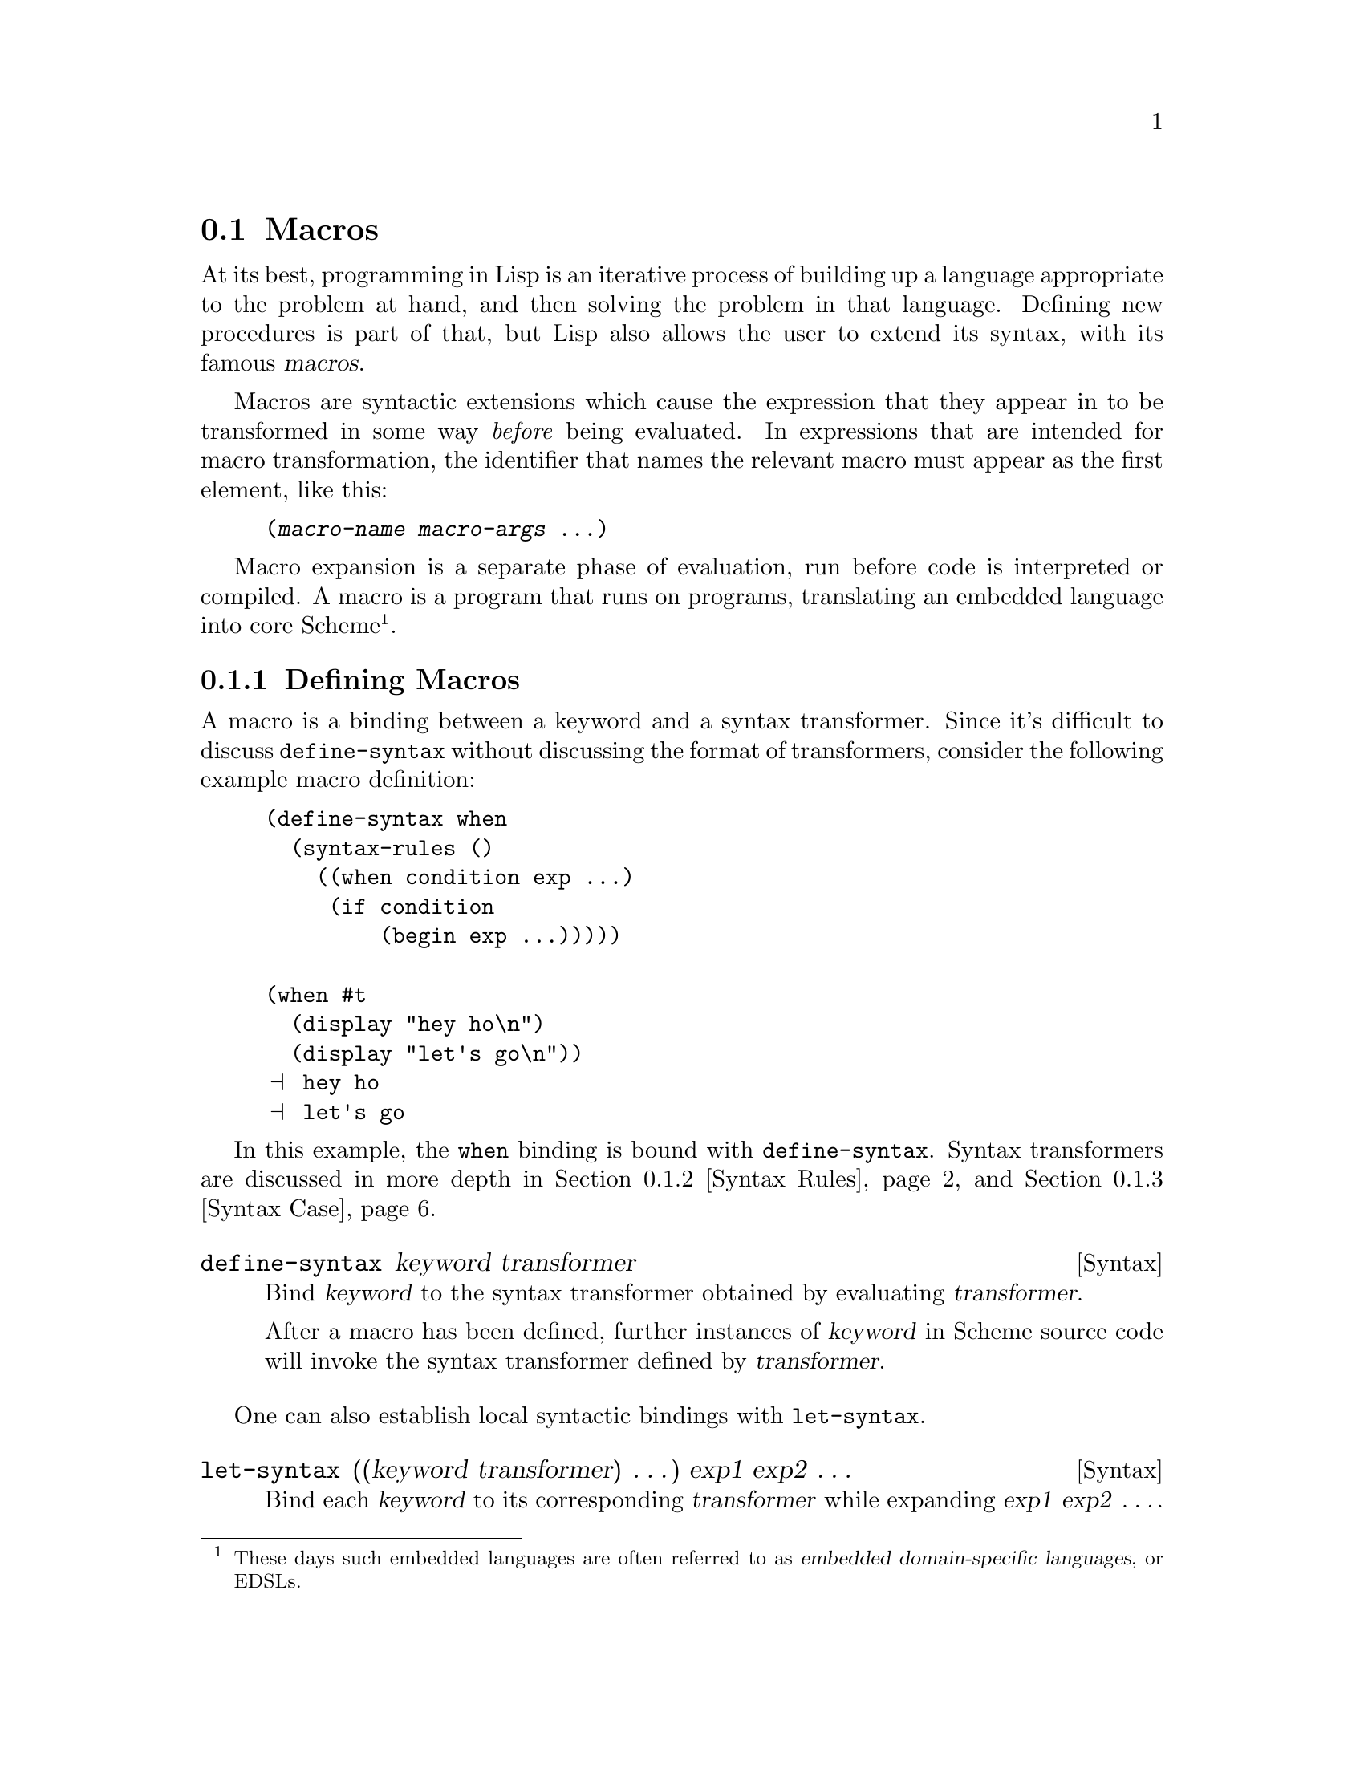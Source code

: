 @c -*-texinfo-*-
@c This is part of the GNU Guile Reference Manual.
@c Copyright (C)  1996, 1997, 2000, 2001, 2002, 2003, 2004, 2009, 2010, 2011, 2012, 2013
@c   Free Software Foundation, Inc.
@c See the file guile.texi for copying conditions.

@node Macros
@section Macros

At its best, programming in Lisp is an iterative process of building up a
language appropriate to the problem at hand, and then solving the problem in
that language. Defining new procedures is part of that, but Lisp also allows
the user to extend its syntax, with its famous @dfn{macros}.

@cindex macros
@cindex transformation
Macros are syntactic extensions which cause the expression that they appear in
to be transformed in some way @emph{before} being evaluated. In expressions that
are intended for macro transformation, the identifier that names the relevant
macro must appear as the first element, like this:

@lisp
(@var{macro-name} @var{macro-args} @dots{})
@end lisp

@cindex macro expansion
@cindex domain-specific language
@cindex embedded domain-specific language
@cindex DSL
@cindex EDSL
Macro expansion is a separate phase of evaluation, run before code is
interpreted or compiled. A macro is a program that runs on programs, translating
an embedded language into core Scheme@footnote{These days such embedded
languages are often referred to as @dfn{embedded domain-specific
languages}, or EDSLs.}.

@menu
* Defining Macros::             Binding macros, globally and locally.
* Syntax Rules::                Pattern-driven macros.
* Syntax Case::                 Procedural, hygienic macros.
* Syntax Transformer Helpers::  Helpers for use in procedural macros.
* Defmacros::                   Lisp-style macros.
* Identifier Macros::           Identifier macros.
* Syntax Parameters::           Syntax Parameters.
* Eval When::                   Affecting the expand-time environment.
* Internal Macros::             Macros as first-class values.
@end menu

@node Defining Macros
@subsection Defining Macros

A macro is a binding between a keyword and a syntax transformer. Since it's
difficult to discuss @code{define-syntax} without discussing the format of
transformers, consider the following example macro definition:

@example
(define-syntax when
  (syntax-rules ()
    ((when condition exp ...)
     (if condition
         (begin exp ...)))))

(when #t
  (display "hey ho\n") 
  (display "let's go\n"))
@print{} hey ho
@print{} let's go
@end example

In this example, the @code{when} binding is bound with @code{define-syntax}.
Syntax transformers are discussed in more depth in @ref{Syntax Rules} and
@ref{Syntax Case}.

@deffn {Syntax} define-syntax keyword transformer
Bind @var{keyword} to the syntax transformer obtained by evaluating
@var{transformer}.

After a macro has been defined, further instances of @var{keyword} in Scheme
source code will invoke the syntax transformer defined by @var{transformer}.
@end deffn

One can also establish local syntactic bindings with @code{let-syntax}.

@deffn {Syntax} let-syntax ((keyword transformer) @dots{}) exp1 exp2 @dots{}
Bind each @var{keyword} to its corresponding @var{transformer} while
expanding @var{exp1} @var{exp2} @enddots{}.

A @code{let-syntax} binding only exists at expansion-time. 

@example
(let-syntax ((unless
              (syntax-rules ()
                ((unless condition exp ...)
                 (if (not condition)
                     (begin exp ...))))))
  (unless #t
    (primitive-exit 1))
  "rock rock rock")
@result{} "rock rock rock"
@end example
@end deffn

A @code{define-syntax} form is valid anywhere a definition may appear: at the
top-level, or locally. Just as a local @code{define} expands out to an instance
of @code{letrec}, a local @code{define-syntax} expands out to
@code{letrec-syntax}.

@deffn {Syntax} letrec-syntax ((keyword transformer) @dots{}) exp1 exp2 @dots{}
Bind each @var{keyword} to its corresponding @var{transformer} while
expanding @var{exp1} @var{exp2} @enddots{}.

In the spirit of @code{letrec} versus @code{let}, an expansion produced by
@var{transformer} may reference a @var{keyword} bound by the
same @var{letrec-syntax}.

@example
(letrec-syntax ((my-or
                 (syntax-rules ()
                   ((my-or)
                    #t)
                   ((my-or exp)
                    exp)
                   ((my-or exp rest ...)
                    (let ((t exp))
                      (if exp
                          exp
                          (my-or rest ...)))))))
  (my-or #f "rockaway beach"))
@result{} "rockaway beach"
@end example
@end deffn

@node Syntax Rules
@subsection Syntax-rules Macros

@code{syntax-rules} macros are simple, pattern-driven syntax transformers, with
a beauty worthy of Scheme.

@deffn {Syntax} syntax-rules literals (pattern template)...
Create a syntax transformer that will rewrite an expression using the rules
embodied in the @var{pattern} and @var{template} clauses.
@end deffn

A @code{syntax-rules} macro consists of three parts: the literals (if any), the
patterns, and as many templates as there are patterns.

When the syntax expander sees the invocation of a @code{syntax-rules} macro, it
matches the expression against the patterns, in order, and rewrites the
expression using the template from the first matching pattern. If no pattern
matches, a syntax error is signalled.

@subsubsection Patterns

We have already seen some examples of patterns in the previous section:
@code{(unless condition exp ...)}, @code{(my-or exp)}, and so on. A pattern is
structured like the expression that it is to match. It can have nested structure
as well, like @code{(let ((var val) ...) exp exp* ...)}. Broadly speaking,
patterns are made of lists, improper lists, vectors, identifiers, and datums.
Users can match a sequence of patterns using the ellipsis (@code{...}).

Identifiers in a pattern are called @dfn{literals} if they are present in the
@code{syntax-rules} literals list, and @dfn{pattern variables} otherwise. When
building up the macro output, the expander replaces instances of a pattern
variable in the template with the matched subexpression.

@example
(define-syntax kwote
  (syntax-rules ()
    ((kwote exp)
     (quote exp))))
(kwote (foo . bar))
@result{} (foo . bar)
@end example

An improper list of patterns matches as rest arguments do:

@example
(define-syntax let1
  (syntax-rules ()
    ((_ (var val) . exps)
     (let ((var val)) . exps))))
@end example

However this definition of @code{let1} probably isn't what you want, as the tail
pattern @var{exps} will match non-lists, like @code{(let1 (foo 'bar) . baz)}. So
often instead of using improper lists as patterns, ellipsized patterns are
better. Instances of a pattern variable in the template must be followed by an
ellipsis.

@example
(define-syntax let1
  (syntax-rules ()
    ((_ (var val) exp ...)
     (let ((var val)) exp ...))))
@end example

This @code{let1} probably still doesn't do what we want, because the body
matches sequences of zero expressions, like @code{(let1 (foo 'bar))}. In this
case we need to assert we have at least one body expression. A common idiom for
this is to name the ellipsized pattern variable with an asterisk:

@example
(define-syntax let1
  (syntax-rules ()
    ((_ (var val) exp exp* ...)
     (let ((var val)) exp exp* ...))))
@end example

A vector of patterns matches a vector whose contents match the patterns,
including ellipsizing and tail patterns.

@example
(define-syntax letv
  (syntax-rules ()
    ((_ #((var val) ...) exp exp* ...)
     (let ((var val) ...) exp exp* ...))))
(letv #((foo 'bar)) foo)
@result{} bar
@end example

Literals are used to match specific datums in an expression, like the use of
@code{=>} and @code{else} in @code{cond} expressions.

@example
(define-syntax cond1
  (syntax-rules (=> else)
    ((cond1 test => fun)
     (let ((exp test))
       (if exp (fun exp) #f)))
    ((cond1 test exp exp* ...)
     (if test (begin exp exp* ...)))
    ((cond1 else exp exp* ...)
     (begin exp exp* ...))))

(define (square x) (* x x))
(cond1 10 => square)
@result{} 100
(let ((=> #t))
  (cond1 10 => square))
@result{} #<procedure square (x)>
@end example

A literal matches an input expression if the input expression is an identifier
with the same name as the literal, and both are unbound@footnote{Language
lawyers probably see the need here for use of @code{literal-identifier=?} rather
than @code{free-identifier=?}, and would probably be correct. Patches
accepted.}.

If a pattern is not a list, vector, or an identifier, it matches as a literal,
with @code{equal?}.

@example
(define-syntax define-matcher-macro
  (syntax-rules ()
    ((_ name lit)
     (define-syntax name
       (syntax-rules ()
        ((_ lit) #t)
        ((_ else) #f))))))

(define-matcher-macro is-literal-foo? "foo")

(is-literal-foo? "foo")
@result{} #t
(is-literal-foo? "bar")
@result{} #f
(let ((foo "foo"))
  (is-literal-foo? foo))
@result{} #f
@end example

The last example indicates that matching happens at expansion-time, not
at run-time.

Syntax-rules macros are always used as @code{(@var{macro} . @var{args})}, and
the @var{macro} will always be a symbol. Correspondingly, a @code{syntax-rules}
pattern must be a list (proper or improper), and the first pattern in that list
must be an identifier. Incidentally it can be any identifier -- it doesn't have
to actually be the name of the macro. Thus the following three are equivalent:

@example
(define-syntax when
  (syntax-rules ()
    ((when c e ...)
     (if c (begin e ...)))))

(define-syntax when
  (syntax-rules ()
    ((_ c e ...)
     (if c (begin e ...)))))

(define-syntax when
  (syntax-rules ()
    ((something-else-entirely c e ...)
     (if c (begin e ...)))))
@end example

For clarity, use one of the first two variants. Also note that since the pattern
variable will always match the macro itself (e.g., @code{cond1}), it is actually
left unbound in the template.

@subsubsection Hygiene

@code{syntax-rules} macros have a magical property: they preserve referential
transparency. When you read a macro definition, any free bindings in that macro
are resolved relative to the macro definition; and when you read a macro
instantiation, all free bindings in that expression are resolved relative to the
expression.

This property is sometimes known as @dfn{hygiene}, and it does aid in code
cleanliness. In your macro definitions, you can feel free to introduce temporary
variables, without worrying about inadvertently introducing bindings into the
macro expansion.

Consider the definition of @code{my-or} from the previous section:

@example
(define-syntax my-or
  (syntax-rules ()
    ((my-or)
     #t)
    ((my-or exp)
     exp)
    ((my-or exp rest ...)
     (let ((t exp))
       (if exp
           exp
           (my-or rest ...))))))
@end example

A naive expansion of @code{(let ((t #t)) (my-or #f t))} would yield:

@example
(let ((t #t))
  (let ((t #f))
    (if t t t)))
@result{} #f
@end example

@noindent
Which clearly is not what we want. Somehow the @code{t} in the definition is
distinct from the @code{t} at the site of use; and it is indeed this distinction
that is maintained by the syntax expander, when expanding hygienic macros.

This discussion is mostly relevant in the context of traditional Lisp macros
(@pxref{Defmacros}), which do not preserve referential transparency. Hygiene
adds to the expressive power of Scheme.

@subsubsection Shorthands

One often ends up writing simple one-clause @code{syntax-rules} macros.
There is a convenient shorthand for this idiom, in the form of
@code{define-syntax-rule}.

@deffn {Syntax} define-syntax-rule (keyword . pattern) [docstring] template
Define @var{keyword} as a new @code{syntax-rules} macro with one clause.
@end deffn

Cast into this form, our @code{when} example is significantly shorter:

@example
(define-syntax-rule (when c e ...)
  (if c (begin e ...)))
@end example

@subsubsection Further Information

For a formal definition of @code{syntax-rules} and its pattern language, see
@xref{Macros, , Macros, r5rs, Revised(5) Report on the Algorithmic Language
Scheme}.

@code{syntax-rules} macros are simple and clean, but do they have limitations.
They do not lend themselves to expressive error messages: patterns either match
or they don't. Their ability to generate code is limited to template-driven
expansion; often one needs to define a number of helper macros to get real work
done. Sometimes one wants to introduce a binding into the lexical context of the
generated code; this is impossible with @code{syntax-rules}. Relatedly, they
cannot programmatically generate identifiers.

The solution to all of these problems is to use @code{syntax-case} if you need
its features. But if for some reason you're stuck with @code{syntax-rules}, you
might enjoy Joe Marshall's
@uref{http://sites.google.com/site/evalapply/eccentric.txt,@code{syntax-rules}
Primer for the Merely Eccentric}.

@node Syntax Case
@subsection Support for the @code{syntax-case} System

@code{syntax-case} macros are procedural syntax transformers, with a power
worthy of Scheme.

@deffn {Syntax} syntax-case syntax literals (pattern [guard] exp)...
Match the syntax object @var{syntax} against the given patterns, in order. If a
@var{pattern} matches, return the result of evaluating the associated @var{exp}.
@end deffn

Compare the following definitions of @code{when}:

@example
(define-syntax when
  (syntax-rules ()
    ((_ test e e* ...)
     (if test (begin e e* ...)))))

(define-syntax when
  (lambda (x)
    (syntax-case x ()
      ((_ test e e* ...)
       #'(if test (begin e e* ...))))))
@end example

Clearly, the @code{syntax-case} definition is similar to its @code{syntax-rules}
counterpart, and equally clearly there are some differences. The
@code{syntax-case} definition is wrapped in a @code{lambda}, a function of one
argument; that argument is passed to the @code{syntax-case} invocation; and the
``return value'' of the macro has a @code{#'} prefix.

All of these differences stem from the fact that @code{syntax-case} does not
define a syntax transformer itself -- instead, @code{syntax-case} expressions
provide a way to destructure a @dfn{syntax object}, and to rebuild syntax
objects as output.

So the @code{lambda} wrapper is simply a leaky implementation detail, that
syntax transformers are just functions that transform syntax to syntax. This
should not be surprising, given that we have already described macros as
``programs that write programs''. @code{syntax-case} is simply a way to take
apart and put together program text, and to be a valid syntax transformer it
needs to be wrapped in a procedure.

Unlike traditional Lisp macros (@pxref{Defmacros}), @code{syntax-case} macros
transform syntax objects, not raw Scheme forms. Recall the naive expansion of
@code{my-or} given in the previous section:

@example
(let ((t #t))
  (my-or #f t))
;; naive expansion:
(let ((t #t))
  (let ((t #f))
    (if t t t)))
@end example

Raw Scheme forms simply don't have enough information to distinguish the first
two @code{t} instances in @code{(if t t t)} from the third @code{t}. So instead
of representing identifiers as symbols, the syntax expander represents
identifiers as annotated syntax objects, attaching such information to those
syntax objects as is needed to maintain referential transparency.

@deffn {Syntax} syntax form
Create a syntax object wrapping @var{form} within the current lexical context.
@end deffn

Syntax objects are typically created internally to the process of expansion, but
it is possible to create them outside of syntax expansion:

@example
(syntax (foo bar baz))
@result{} #<some representation of that syntax>
@end example

@noindent
However it is more common, and useful, to create syntax objects when building
output from a @code{syntax-case} expression.

@example
(define-syntax add1
  (lambda (x)
    (syntax-case x ()
      ((_ exp)
       (syntax (+ exp 1))))))
@end example

It is not strictly necessary for a @code{syntax-case} expression to return a
syntax object, because @code{syntax-case} expressions can be used in helper
functions, or otherwise used outside of syntax expansion itself. However a
syntax transformer procedure must return a syntax object, so most uses of
@code{syntax-case} do end up returning syntax objects.

Here in this case, the form that built the return value was @code{(syntax (+ exp
1))}. The interesting thing about this is that within a @code{syntax}
expression, any appearance of a pattern variable is substituted into the
resulting syntax object, carrying with it all relevant metadata from the source
expression, such as lexical identity and source location.

Indeed, a pattern variable may only be referenced from inside a @code{syntax}
form. The syntax expander would raise an error when defining @code{add1} if it
found @var{exp} referenced outside a @code{syntax} form.

Since @code{syntax} appears frequently in macro-heavy code, it has a special
reader macro: @code{#'}. @code{#'foo} is transformed by the reader into
@code{(syntax foo)}, just as @code{'foo} is transformed into @code{(quote foo)}.

The pattern language used by @code{syntax-case} is conveniently the same
language used by @code{syntax-rules}. Given this, Guile actually defines
@code{syntax-rules} in terms of @code{syntax-case}:

@example
(define-syntax syntax-rules
  (lambda (x)
    (syntax-case x ()
      ((_ (k ...) ((keyword . pattern) template) ...)
       #'(lambda (x)
           (syntax-case x (k ...)
             ((dummy . pattern) #'template)
             ...))))))
@end example

And that's that.

@subsubsection Why @code{syntax-case}?

The examples we have shown thus far could just as well have been expressed with
@code{syntax-rules}, and have just shown that @code{syntax-case} is more
verbose, which is true. But there is a difference: @code{syntax-case} creates
@emph{procedural} macros, giving the full power of Scheme to the macro expander.
This has many practical applications.

A common desire is to be able to match a form only if it is an identifier. This
is impossible with @code{syntax-rules}, given the datum matching forms. But with
@code{syntax-case} it is easy:

@deffn {Scheme Procedure} identifier? syntax-object
Returns @code{#t} if @var{syntax-object} is an identifier, or @code{#f}
otherwise.
@end deffn

@example
;; relying on previous add1 definition
(define-syntax add1!
  (lambda (x)
    (syntax-case x ()
      ((_ var) (identifier? #'var)
       #'(set! var (add1 var))))))

(define foo 0)
(add1! foo)
foo @result{} 1
(add1! "not-an-identifier") @result{} error
@end example

With @code{syntax-rules}, the error for @code{(add1! "not-an-identifier")} would
be something like ``invalid @code{set!}''. With @code{syntax-case}, it will say
something like ``invalid @code{add1!}'', because we attach the @dfn{guard
clause} to the pattern: @code{(identifier? #'var)}. This becomes more important
with more complicated macros. It is necessary to use @code{identifier?}, because
to the expander, an identifier is more than a bare symbol.

Note that even in the guard clause, we reference the @var{var} pattern variable
within a @code{syntax} form, via @code{#'var}.

Another common desire is to introduce bindings into the lexical context of the
output expression. One example would be in the so-called ``anaphoric macros'',
like @code{aif}. Anaphoric macros bind some expression to a well-known
identifier, often @code{it}, within their bodies. For example, in @code{(aif
(foo) (bar it))}, @code{it} would be bound to the result of @code{(foo)}.

To begin with, we should mention a solution that doesn't work:

@example
;; doesn't work
(define-syntax aif
  (lambda (x)
    (syntax-case x ()
      ((_ test then else)
       #'(let ((it test))
           (if it then else))))))
@end example

The reason that this doesn't work is that, by default, the expander will
preserve referential transparency; the @var{then} and @var{else} expressions
won't have access to the binding of @code{it}.

But they can, if we explicitly introduce a binding via @code{datum->syntax}.

@deffn {Scheme Procedure} datum->syntax for-syntax datum
Create a syntax object that wraps @var{datum}, within the lexical context
corresponding to the syntax object @var{for-syntax}.
@end deffn

For completeness, we should mention that it is possible to strip the metadata
from a syntax object, returning a raw Scheme datum:

@deffn {Scheme Procedure} syntax->datum syntax-object
Strip the metadata from @var{syntax-object}, returning its contents as a raw
Scheme datum.
@end deffn

In this case we want to introduce @code{it} in the context of the whole
expression, so we can create a syntax object as @code{(datum->syntax x 'it)},
where @code{x} is the whole expression, as passed to the transformer procedure.

Here's another solution that doesn't work:

@example
;; doesn't work either
(define-syntax aif
  (lambda (x)
    (syntax-case x ()
      ((_ test then else)
       (let ((it (datum->syntax x 'it)))
         #'(let ((it test))
             (if it then else)))))))
@end example

The reason that this one doesn't work is that there are really two
environments at work here -- the environment of pattern variables, as
bound by @code{syntax-case}, and the environment of lexical variables,
as bound by normal Scheme. The outer let form establishes a binding in
the environment of lexical variables, but the inner let form is inside a
syntax form, where only pattern variables will be substituted. Here we
need to introduce a piece of the lexical environment into the pattern
variable environment, and we can do so using @code{syntax-case} itself:

@example
;; works, but is obtuse
(define-syntax aif
  (lambda (x)
    (syntax-case x ()
      ((_ test then else)
       ;; invoking syntax-case on the generated
       ;; syntax object to expose it to `syntax'
       (syntax-case (datum->syntax x 'it) ()
         (it
           #'(let ((it test))
               (if it then else))))))))

(aif (getuid) (display it) (display "none")) (newline)
@print{} 500
@end example

However there are easier ways to write this. @code{with-syntax} is often
convenient:

@deffn {Syntax} with-syntax ((pat val)...) exp...
Bind patterns @var{pat} from their corresponding values @var{val}, within the
lexical context of @var{exp...}.

@example
;; better
(define-syntax aif
  (lambda (x)
    (syntax-case x ()
      ((_ test then else)
       (with-syntax ((it (datum->syntax x 'it)))
         #'(let ((it test))
             (if it then else)))))))
@end example
@end deffn

As you might imagine, @code{with-syntax} is defined in terms of
@code{syntax-case}. But even that might be off-putting to you if you are an old
Lisp macro hacker, used to building macro output with @code{quasiquote}. The
issue is that @code{with-syntax} creates a separation between the point of
definition of a value and its point of substitution.

@pindex quasisyntax
@pindex unsyntax
@pindex unsyntax-splicing
So for cases in which a @code{quasiquote} style makes more sense,
@code{syntax-case} also defines @code{quasisyntax}, and the related
@code{unsyntax} and @code{unsyntax-splicing}, abbreviated by the reader as
@code{#`}, @code{#,}, and @code{#,@@}, respectively.

For example, to define a macro that inserts a compile-time timestamp into a
source file, one may write:

@example
(define-syntax display-compile-timestamp
  (lambda (x)
    (syntax-case x ()
      ((_)
       #`(begin
          (display "The compile timestamp was: ")
          (display #,(current-time))
          (newline))))))
@end example

Readers interested in further information on @code{syntax-case} macros should
see R. Kent Dybvig's excellent @cite{The Scheme Programming Language}, either
edition 3 or 4, in the chapter on syntax. Dybvig was the primary author of the
@code{syntax-case} system. The book itself is available online at
@uref{http://scheme.com/tspl4/}.

@node Syntax Transformer Helpers
@subsection Syntax Transformer Helpers

As noted in the previous section, Guile's syntax expander operates on
syntax objects.  Procedural macros consume and produce syntax objects.
This section describes some of the auxiliary helpers that procedural
macros can use to compare, generate, and query objects of this data
type.

@deffn {Scheme Procedure} bound-identifier=? a b
Return @code{#t} if the syntax objects @var{a} and @var{b} refer to the
same lexically-bound identifier, or @code{#f} otherwise.
@end deffn

@deffn {Scheme Procedure} free-identifier=? a b
Return @code{#t} if the syntax objects @var{a} and @var{b} refer to the
same free identifier, or @code{#f} otherwise.
@end deffn

@deffn {Scheme Procedure} generate-temporaries ls
Return a list of temporary identifiers as long as @var{ls} is long.
@end deffn

@deffn {Scheme Procedure} syntax-source x
Return the source properties that correspond to the syntax object
@var{x}.  @xref{Source Properties}, for more information.
@end deffn

Guile also offers some more experimental interfaces in a separate
module.  As was the case with the Large Hadron Collider, it is unclear
to our senior macrologists whether adding these interfaces will result
in awesomeness or in the destruction of Guile via the creation of a
singularity.  We will preserve their functionality through the 2.0
series, but we reserve the right to modify them in a future stable
series, to a more than usual degree.

@example
(use-modules (system syntax))
@end example

@deffn {Scheme Procedure} syntax-module id
Return the name of the module whose source contains the identifier
@var{id}.
@end deffn

@deffn {Scheme Procedure} syntax-local-binding id [#:resolve-syntax-parameters?=#t]
Resolve the identifer @var{id}, a syntax object, within the current
lexical environment, and return two values, the binding type and a
binding value.  The binding type is a symbol, which may be one of the
following:

@table @code
@item lexical
A lexically-bound variable.  The value is a unique token (in the sense
of @code{eq?}) identifying this binding.
@item macro
A syntax transformer, either local or global.  The value is the
transformer procedure.
@item syntax-parameter
A syntax parameter (@pxref{Syntax Parameters}).  By default,
@code{syntax-local-binding} will resolve syntax parameters, so that this
value will not be returned.  Pass @code{#:resolve-syntax-parameters? #f}
to indicate that you are interested in syntax parameters.  The value is
the default transformer procedure, as in @code{macro}.
@item pattern-variable
A pattern variable, bound via syntax-case.  The value is an opaque
object, internal to the expander.
@item displaced-lexical
A lexical variable that has gone out of scope.  This can happen if a
badly-written procedural macro saves a syntax object, then attempts to
introduce it in a context in which it is unbound.  The value is
@code{#f}.
@item global
A global binding.  The value is a pair, whose head is the symbol, and
whose tail is the name of the module in which to resolve the symbol.
@item other
Some other binding, like @code{lambda} or other core bindings.  The
value is @code{#f}.
@end table

This is a very low-level procedure, with limited uses.  One case in
which it is useful is to build abstractions that associate auxiliary
information with macros:

@example
(define aux-property (make-object-property))
(define-syntax-rule (with-aux aux value)
  (let ((trans value))
    (set! (aux-property trans) aux)
    trans))
(define-syntax retrieve-aux
  (lambda (x)
    (syntax-case x ()
      ((x id)
       (call-with-values (lambda () (syntax-local-binding #'id))
         (lambda (type val)
           (with-syntax ((aux (datum->syntax #'here
                                             (and (eq? type 'macro)
                                                  (aux-property val)))))
             #''aux)))))))
(define-syntax foo
  (with-aux 'bar
    (syntax-rules () ((_) 'foo))))
(foo)
@result{} foo
(retrieve-aux foo)
@result{} bar
@end example

@code{syntax-local-binding} must be called within the dynamic extent of
a syntax transformer; to call it otherwise will signal an error.
@end deffn

@deffn {Scheme Procedure} syntax-locally-bound-identifiers id
Return a list of identifiers that were visible lexically when the
identifier @var{id} was created, in order from outermost to innermost.

This procedure is intended to be used in specialized procedural macros,
to provide a macro with the set of bound identifiers that the macro can
reference.

As a technical implementation detail, the identifiers returned by
@code{syntax-locally-bound-identifiers} will be anti-marked, like the
syntax object that is given as input to a macro.  This is to signal to
the macro expander that these bindings were present in the original
source, and do not need to be hygienically renamed, as would be the case
with other introduced identifiers.  See the discussion of hygiene in
section 12.1 of the R6RS, for more information on marks.

@example
(define (local-lexicals id)
  (filter (lambda (x)
            (eq? (syntax-local-binding x) 'lexical))
          (syntax-locally-bound-identifiers id)))
(define-syntax lexicals
  (lambda (x)
    (syntax-case x ()
      ((lexicals) #'(lexicals lexicals))
      ((lexicals scope)
       (with-syntax (((id ...) (local-lexicals #'scope)))
         #'(list (cons 'id id) ...))))))

(let* ((x 10) (x 20)) (lexicals))
@result{} ((x . 10) (x . 20))
@end example
@end deffn


@node Defmacros
@subsection Lisp-style Macro Definitions

The traditional way to define macros in Lisp is very similar to procedure
definitions. The key differences are that the macro definition body should
return a list that describes the transformed expression, and that the definition
is marked as a macro definition (rather than a procedure definition) by the use
of a different definition keyword: in Lisp, @code{defmacro} rather than
@code{defun}, and in Scheme, @code{define-macro} rather than @code{define}.

@fnindex defmacro
@fnindex define-macro
Guile supports this style of macro definition using both @code{defmacro}
and @code{define-macro}.  The only difference between them is how the
macro name and arguments are grouped together in the definition:

@lisp
(defmacro @var{name} (@var{args} @dots{}) @var{body} @dots{})
@end lisp

@noindent
is the same as

@lisp
(define-macro (@var{name} @var{args} @dots{}) @var{body} @dots{})
@end lisp

@noindent
The difference is analogous to the corresponding difference between
Lisp's @code{defun} and Scheme's @code{define}.

Having read the previous section on @code{syntax-case}, it's probably clear that
Guile actually implements defmacros in terms of @code{syntax-case}, applying the
transformer on the expression between invocations of @code{syntax->datum} and
@code{datum->syntax}. This realization leads us to the problem with defmacros,
that they do not preserve referential transparency. One can be careful to not
introduce bindings into expanded code, via liberal use of @code{gensym}, but
there is no getting around the lack of referential transparency for free
bindings in the macro itself.

Even a macro as simple as our @code{when} from before is difficult to get right:

@example
(define-macro (when cond exp . rest)
  `(if ,cond
       (begin ,exp . ,rest)))

(when #f (display "Launching missiles!\n"))
@result{} #f

(let ((if list))
  (when #f (display "Launching missiles!\n")))
@print{} Launching missiles!
@result{} (#f #<unspecified>)
@end example

Guile's perspective is that defmacros have had a good run, but that modern
macros should be written with @code{syntax-rules} or @code{syntax-case}. There
are still many uses of defmacros within Guile itself, but we will be phasing
them out over time. Of course we won't take away @code{defmacro} or
@code{define-macro} themselves, as there is lots of code out there that uses
them.


@node Identifier Macros
@subsection Identifier Macros

When the syntax expander sees a form in which the first element is a macro, the
whole form gets passed to the macro's syntax transformer. One may visualize this
as:

@example
(define-syntax foo foo-transformer)
(foo @var{arg}...)
;; expands via
(foo-transformer #'(foo @var{arg}...))
@end example

If, on the other hand, a macro is referenced in some other part of a form, the
syntax transformer is invoked with only the macro reference, not the whole form.

@example
(define-syntax foo foo-transformer)
foo
;; expands via
(foo-transformer #'foo)
@end example

This allows bare identifier references to be replaced programmatically via a
macro. @code{syntax-rules} provides some syntax to effect this transformation
more easily.

@deffn {Syntax} identifier-syntax exp
Returns a macro transformer that will replace occurrences of the macro with
@var{exp}.
@end deffn

For example, if you are importing external code written in terms of @code{fx+},
the fixnum addition operator, but Guile doesn't have @code{fx+}, you may use the
following to replace @code{fx+} with @code{+}:

@example
(define-syntax fx+ (identifier-syntax +))
@end example

There is also special support for recognizing identifiers on the
left-hand side of a @code{set!} expression, as in the following:

@example
(define-syntax foo foo-transformer)
(set! foo @var{val})
;; expands via
(foo-transformer #'(set! foo @var{val}))
;; if foo-transformer is a "variable transformer"
@end example

As the example notes, the transformer procedure must be explicitly
marked as being a ``variable transformer'', as most macros aren't
written to discriminate on the form in the operator position.

@deffn {Scheme Procedure} make-variable-transformer transformer
Mark the @var{transformer} procedure as being a ``variable
transformer''. In practice this means that, when bound to a syntactic
keyword, it may detect references to that keyword on the left-hand-side
of a @code{set!}.

@example
(define bar 10)
(define-syntax bar-alias
  (make-variable-transformer
   (lambda (x)
     (syntax-case x (set!)
       ((set! var val) #'(set! bar val))
       ((var arg ...) #'(bar arg ...))
       (var (identifier? #'var) #'bar)))))

bar-alias @result{} 10
(set! bar-alias 20)
bar @result{} 20
(set! bar 30)
bar-alias @result{} 30
@end example
@end deffn

There is an extension to identifier-syntax which allows it to handle the
@code{set!} case as well:

@deffn {Syntax} identifier-syntax (var exp1) ((set! var val) exp2)
Create a variable transformer. The first clause is used for references
to the variable in operator or operand position, and the second for
appearances of the variable on the left-hand-side of an assignment.

For example, the previous @code{bar-alias} example could be expressed
more succinctly like this:

@example
(define-syntax bar-alias
  (identifier-syntax
    (var bar)
    ((set! var val) (set! bar val))))
@end example

@noindent
As before, the templates in @code{identifier-syntax} forms do not need
wrapping in @code{#'} syntax forms.
@end deffn


@node Syntax Parameters
@subsection Syntax Parameters

Syntax parameters@footnote{Described in the paper @cite{Keeping it Clean
with Syntax Parameters} by Barzilay, Culpepper and Flatt.} are a
mechanism for rebinding a macro definition within the dynamic extent of
a macro expansion.  This provides a convenient solution to one of the
most common types of unhygienic macro: those that introduce a unhygienic
binding each time the macro is used.  Examples include a @code{lambda}
form with a @code{return} keyword, or class macros that introduce a
special @code{self} binding.

With syntax parameters, instead of introducing the binding
unhygienically each time, we instead create one binding for the keyword,
which we can then adjust later when we want the keyword to have a
different meaning.  As no new bindings are introduced, hygiene is
preserved. This is similar to the dynamic binding mechanisms we have at
run-time (@pxref{SRFI-39, parameters}), except that the dynamic binding
only occurs during macro expansion.  The code after macro expansion
remains lexically scoped.

@deffn {Syntax} define-syntax-parameter keyword transformer
Binds @var{keyword} to the value obtained by evaluating
@var{transformer}.  The @var{transformer} provides the default expansion
for the syntax parameter, and in the absence of
@code{syntax-parameterize}, is functionally equivalent to
@code{define-syntax}.  Usually, you will just want to have the
@var{transformer} throw a syntax error indicating that the @var{keyword}
is supposed to be used in conjunction with another macro, for example:
@example
(define-syntax-parameter return
  (lambda (stx)
    (syntax-violation 'return "return used outside of a lambda^" stx)))
@end example
@end deffn

@deffn {Syntax} syntax-parameterize ((keyword transformer) @dots{}) exp @dots{}
Adjusts @var{keyword} @dots{} to use the values obtained by evaluating
their @var{transformer} @dots{}, in the expansion of the @var{exp}
@dots{} forms.  Each @var{keyword} must be bound to a syntax-parameter.
@code{syntax-parameterize} differs from @code{let-syntax}, in that the
binding is not shadowed, but adjusted, and so uses of the keyword in the
expansion of @var{exp} @dots{} use the new transformers. This is
somewhat similar to how @code{parameterize} adjusts the values of
regular parameters, rather than creating new bindings.

@example
(define-syntax lambda^
  (syntax-rules ()
    [(lambda^ argument-list body body* ...)
     (lambda argument-list
       (call-with-current-continuation
        (lambda (escape)
          ;; In the body we adjust the 'return' keyword so that calls
          ;; to 'return' are replaced with calls to the escape
          ;; continuation.
          (syntax-parameterize ([return (syntax-rules ()
                                          [(return vals (... ...))
                                           (escape vals (... ...))])])
            body body* ...))))]))

;; Now we can write functions that return early.  Here, 'product' will
;; return immediately if it sees any 0 element.
(define product
  (lambda^ (list)
           (fold (lambda (n o)
                   (if (zero? n)
                       (return 0)
                       (* n o)))
                 1
                 list)))
@end example
@end deffn


@node Eval When
@subsection Eval-when

As @code{syntax-case} macros have the whole power of Scheme available to them,
they present a problem regarding time: when a macro runs, what parts of the
program are available for the macro to use?

The default answer to this question is that when you import a module (via
@code{define-module} or @code{use-modules}), that module will be loaded up at
expansion-time, as well as at run-time. Additionally, top-level syntactic
definitions within one compilation unit made by @code{define-syntax} are also
evaluated at expansion time, in the order that they appear in the compilation
unit (file).

But if a syntactic definition needs to call out to a normal procedure at
expansion-time, it might well need need special declarations to indicate that
the procedure should be made available at expansion-time.

For example, the following code will work at a REPL, but not in a file:

@example
;; incorrect
(use-modules (srfi srfi-19))
(define (date) (date->string (current-date)))
(define-syntax %date (identifier-syntax (date)))
(define *compilation-date* %date)
@end example

It works at a REPL because the expressions are evaluated one-by-one, in order,
but if placed in a file, the expressions are expanded one-by-one, but not
evaluated until the compiled file is loaded.

The fix is to use @code{eval-when}.

@example
;; correct: using eval-when
(use-modules (srfi srfi-19))
(eval-when (compile load eval)
  (define (date) (date->string (current-date))))
(define-syntax %date (identifier-syntax (date)))
(define *compilation-date* %date)
@end example

@deffn {Syntax} eval-when conditions exp...
Evaluate @var{exp...} under the given @var{conditions}. Valid conditions include
@code{eval}, @code{load}, and @code{compile}. If you need to use
@code{eval-when}, use it with all three conditions, as in the above example.
Other uses of @code{eval-when} may void your warranty or poison your cat.
@end deffn

@node Internal Macros
@subsection Internal Macros

@deffn {Scheme Procedure} make-syntax-transformer name type binding
Construct a syntax transformer object. This is part of Guile's low-level support
for syntax-case.
@end deffn

@deffn {Scheme Procedure} macro? obj
@deffnx {C Function} scm_macro_p (obj)
Return @code{#t} if @var{obj} is a syntax transformer, or @code{#f}
otherwise.

Note that it's a bit difficult to actually get a macro as a first-class object;
simply naming it (like @code{case}) will produce a syntax error. But it is
possible to get these objects using @code{module-ref}:

@example
(macro? (module-ref (current-module) 'case))
@result{} #t
@end example
@end deffn

@deffn {Scheme Procedure} macro-type m
@deffnx {C Function} scm_macro_type (m)
Return the @var{type} that was given when @var{m} was constructed, via
@code{make-syntax-transformer}.
@end deffn

@deffn {Scheme Procedure} macro-name m
@deffnx {C Function} scm_macro_name (m)
Return the name of the macro @var{m}.
@end deffn

@deffn {Scheme Procedure} macro-binding m
@deffnx {C Function} scm_macro_binding (m)
Return the binding of the macro @var{m}.
@end deffn

@deffn {Scheme Procedure} macro-transformer m
@deffnx {C Function} scm_macro_transformer (m)
Return the transformer of the macro @var{m}. This will return a procedure, for
which one may ask the docstring. That's the whole reason this section is
documented. Actually a part of the result of @code{macro-binding}.
@end deffn


@c Local Variables:
@c TeX-master: "guile.texi"
@c End:
